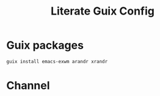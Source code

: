 #+TITLE: Literate Guix Config
#+PROPERTY: header-args            :noweb no-export :comments both :results silent :mkdirp no 
#+PROPERTY: header-args:emacs-lisp :tangle /etc/config.scm
* Guix packages
#+begin_src shell
guix install emacs-exwm arandr xrandr
#+end_src
* Channel
